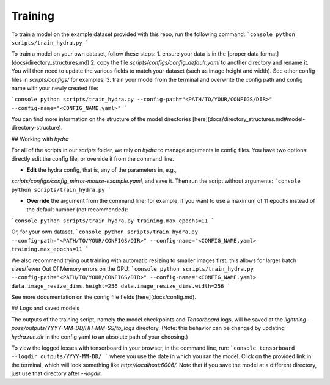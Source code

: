 ###################
Training
###################

To train a model on the example dataset provided with this repo, run the following command:
```console
python scripts/train_hydra.py
```

To train a model on your own dataset, follow these steps:
1. ensure your data is in the [proper data format](docs/directory_structures.md)
2. copy the file `scripts/configs/config_default.yaml` to another directory and rename it.
You will then need to update the various fields to match your dataset (such as image height and width).
See other config files in `scripts/configs/` for examples.
3. train your model from the terminal and overwrite the config path and config name with your newly created file:

```console
python scripts/train_hydra.py --config-path="<PATH/TO/YOUR/CONFIGS/DIR>" --config-name="<CONFIG_NAME.yaml>"
```

You can find more information on the structure of the model directories
[here](docs/directory_structures.md#model-directory-structure).

## Working with `hydra`

For all of the scripts in our `scripts` folder, we rely on `hydra` to manage arguments in
config files. You have two options: directly edit the config file, or override it from the command
line.

- **Edit** the hydra config, that is, any of the parameters in, e.g.,
`scripts/configs/config_mirror-mouse-example.yaml`, and save it.
Then run the script without arguments:
```console
python scripts/train_hydra.py
```

- **Override** the argument from the command line; for example, if you want to use a maximum of 11
  epochs instead of the default number (not recommended):
```console
python scripts/train_hydra.py training.max_epochs=11
```

Or, for your own dataset,
```console
python scripts/train_hydra.py --config-path="<PATH/TO/YOUR/CONFIGS/DIR>" --config-name="<CONFIG_NAME.yaml> training.max_epochs=11
```

We also recommend trying out training with automatic resizing to smaller images first;
this allows for larger batch sizes/fewer Out Of Memory errors on the GPU:
```console
python scripts/train_hydra.py --config-path="<PATH/TO/YOUR/CONFIGS/DIR>" --config-name="<CONFIG_NAME.yaml> data.image_resize_dims.height=256 data.image_resize_dims.width=256
```

See more documentation on the config file fields [here](docs/config.md).

## Logs and saved models

The outputs of the training script, namely the model checkpoints and `Tensorboard` logs,
will be saved at the `lightning-pose/outputs/YYYY-MM-DD/HH-MM-SS/tb_logs` directory. (Note: this
behavior can be changed by updating `hydra.run.dir` in the config yaml to an absolute path of your
choosing.)

To view the logged losses with tensorboard in your browser, in the command line, run:
```console
tensorboard --logdir outputs/YYYY-MM-DD/
```
where you use the date in which you ran the model.
Click on the provided link in the terminal, which will look something like `http://localhost:6006/`.
Note that if you save the model at a different directory, just use that directory after `--logdir`.
